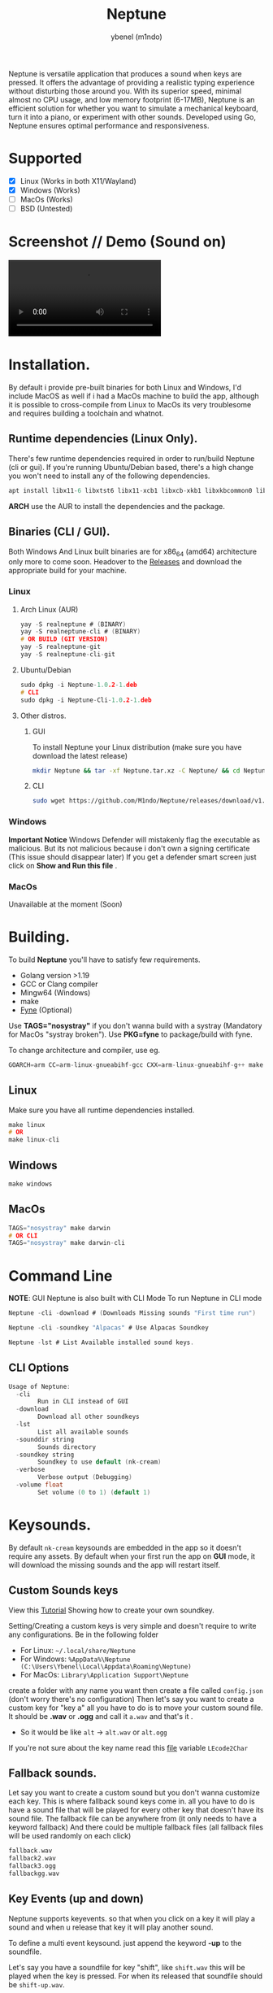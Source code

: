 #+title: Neptune
#+AUTHOR: ybenel (m1ndo)
#+HTML: <img src="imgs/neptune.png" align="right" width="400" height="400">

Neptune is versatile application that produces a sound when keys are pressed. It offers the advantage of providing a realistic typing experience without disturbing those around you.
With its superior speed, minimal almost no CPU usage, and low memory footprint (6-17MB), Neptune is an efficient solution for whether you want to simulate a mechanical keyboard, turn it into a piano, or experiment with other sounds. Developed using Go, Neptune ensures optimal performance and responsiveness.

* Supported
- [X] Linux (Works in both X11/Wayland)
- [X] Windows (Works)
- [-] MacOs (Works)
- [-] BSD (Untested)

* Screenshot // Demo (Sound on)
#+HTML: <img src="imgs/nepscreen.png" align="left" width="400" height="400">
#+HTML: <video src="https://github.com/M1ndo/Neptune/assets/44820142/53b35d60-24be-44d1-9b96-fbbc46e27bbe"> </video>


* Installation.
By default i provide pre-built binaries for both Linux and Windows,
I'd include MacOS as well if i had a MacOs machine to build the app, although it is possible
to cross-compile from Linux to MacOs its very troublesome and requires building a toolchain and whatnot.

** Runtime dependencies (Linux Only).
There's few runtime dependencies required in order to run/build Neptune (cli or gui).
If you're running Ubuntu/Debian based, there's a high change you won't need to install any of the following dependencies.
#+begin_src c
apt install libx11-6 libxtst6 libx11-xcb1 libxcb-xkb1 libxkbcommon0 libxkbcommon-x11-0 libasound2 libayatana-appindicator3-1 libxxf86vm1 libgl1
#+end_src
*ARCH* use the AUR to install the dependencies and the package.
** Binaries (CLI / GUI).
Both Windows And Linux built binaries are for x86_64 (amd64) architecture only more to come soon.
Headover to the [[https://github.com/M1ndo/Neptune/releases/tag/v1.0.2][Releases]] and download the appropriate build for your machine.
*** Linux
**** Arch Linux (AUR)
#+begin_src c
yay -S realneptune # (BINARY)
yay -S realneptune-cli # (BINARY)
# OR BUILD (GIT VERSION)
yay -S realneptune-git
yay -S realneptune-cli-git
#+end_src
**** Ubuntu/Debian
#+begin_src C
sudo dpkg -i Neptune-1.0.2-1.deb
# CLI
sudo dpkg -i Neptune-Cli-1.0.2-1.deb
#+end_src
**** Other distros.
***** GUI
To install Neptune your Linux distribution (make sure you have download the latest release)
#+begin_src bash
mkdir Neptune && tar -xf Neptune.tar.xz -C Neptune/ && cd Neptune; sudo make install
#+end_src
***** CLI
#+begin_src bash
sudo wget https://github.com/M1ndo/Neptune/releases/download/v1.0.2/Neptune-Cli -O /usr/bin/Neptune && chmod +x /usr/bin/Neptune
#+end_src
*** Windows
*Important Notice* Windows Defender will mistakenly flag the executable as malicious.
But its not malicious because i don't own a signing certificate (This issue should disappear later)
If you get a defender smart screen just click on *Show and Run this file* .
*** MacOs
Unavailable at the moment (Soon)
* Building.
To build *Neptune* you'll have to satisfy few requirements.
- Golang version >1.19
- GCC or Clang compiler
- Mingw64 (Windows)
- make
- [[https://github.com/fyne-io/fyne][Fyne]] (Optional)

Use *TAGS="nosystray"* if you don't wanna build with a systray (Mandatory for MacOs "systray broken").
Use *PKG=fyne* to package/build with fyne.

To change architecture and compiler, use eg.
#+begin_src c
GOARCH=arm CC=arm-linux-gnueabihf-gcc CXX=arm-linux-gnueabihf-g++ make linux # windows , darwin
#+end_src
** Linux
Make sure you have all runtime dependencies installed.
#+begin_src c
make linux
# OR
make linux-cli
#+end_src
** Windows
#+begin_src c
make windows
#+end_src
** MacOs
#+begin_src c
TAGS="nosystray" make darwin
# OR CLI
TAGS="nosystray" make darwin-cli
#+end_src

* Command Line
*NOTE*: GUI Neptune is also built with CLI Mode
To run Neptune in CLI mode
#+begin_src c
Neptune -cli -download # (Downloads Missing sounds "First time run")
#+end_src
#+begin_src c
Neptune -cli -soundkey "Alpacas" # Use Alpacas Soundkey
#+end_src
#+begin_src c
Neptune -lst # List Available installed sound keys.
#+end_src
** CLI Options
#+begin_src c
Usage of Neptune:
  -cli
        Run in CLI instead of GUI
  -download
        Download all other soundkeys
  -lst
        List all available sounds
  -sounddir string
        Sounds directory
  -soundkey string
        Soundkey to use default (nk-cream)
  -verbose
        Verbose output (Debugging)
  -volume float
        Set volume (0 to 1) (default 1)
#+end_src
* Keysounds.
By default =nk-cream= keysounds are embedded in the app so it doesn't require any assets.
By default when your first run the app on *GUI* mode, it will download the missing sounds and the app will restart itself.
** Custom Sounds keys
View this [[https://ybenel.cf/post/neptune_tutorial/][Tutorial]] Showing how to create your own soundkey.

Setting/Creating a custom keys is very simple and doesn't require to write any configurations.
Be in the following folder
- For Linux:  =~/.local/share/Neptune=
- For Windows: =%AppData%\Neptune (C:\Users\Ybenel\Local\Appdata\Roaming\Neptune)=
- For MacOs: =Library\Application Support\Neptune=
create a folder with any name you want then create a file called =config.json= (don't worry there's no configuration)
Then let's say you want to create a custom key for "key a" all you have to do is to move your custom sound file.
It should be *.wav* or *.ogg* and call it =a.wav= and that's it .
- So it would be like =alt= -> =alt.wav= or =alt.ogg=
If you're not sure about the key name read this [[https://github.com/M1ndo/Neptune/blob/main/pkg/neptune/keycode.go][file]] variable =LEcode2Char=
** Fallback sounds.
Let say you want to create a custom sound but you don't wanna customize each key.
This is where fallback sound keys come in. all you have to do is have a sound file that will be played
for every other key that doesn't have its sound file.
The fallback file can be anywhere from (it only needs to have a keyword fallback)
And there could be multiple fallback files (all fallback files will be used randomly on each click)
#+begin_src c
fallback.wav
fallback2.wav
fallback3.ogg
fallbackgg.wav
#+end_src
** Key Events (up and down)
Neptune supports keyevents. so that when you click on a key it will play a sound and when u release that key it will play another sound.

To define a multi event keysound. just append the keyword *-up* to the soundfile.

Let's say you have a soundfile for key "shift", like =shift.wav= this will be played when the key is pressed.
For when its released that soundfile should be =shift-up.wav=.
- Key like =alt.wav= its release event sound file will be =alt-up.wav=
This also works for *fallback* keys, so there could =fallback.wav= =fallback-up= =fallback2.ogg= =fallback2-up.ogg= and so on.
However there one thing you add to let Neptune know that this soundkey supports multi events.

Edit config.json in soundkey directory you created and add this (name is optional).
#+begin_src json
{
  "name": "blabla",
  "support-events": true
}
#+end_src

* Donate.
If you wanna consider supporting this project by donating, please spare some cash [[https://ybenel.cf/DonateToNeptune][Here]]
* Author
Written by [[https://github.com/m1ndo][ybenel]]
* License
AGPLv3
#  LocalWords:  Golang distros Mingw fyne
